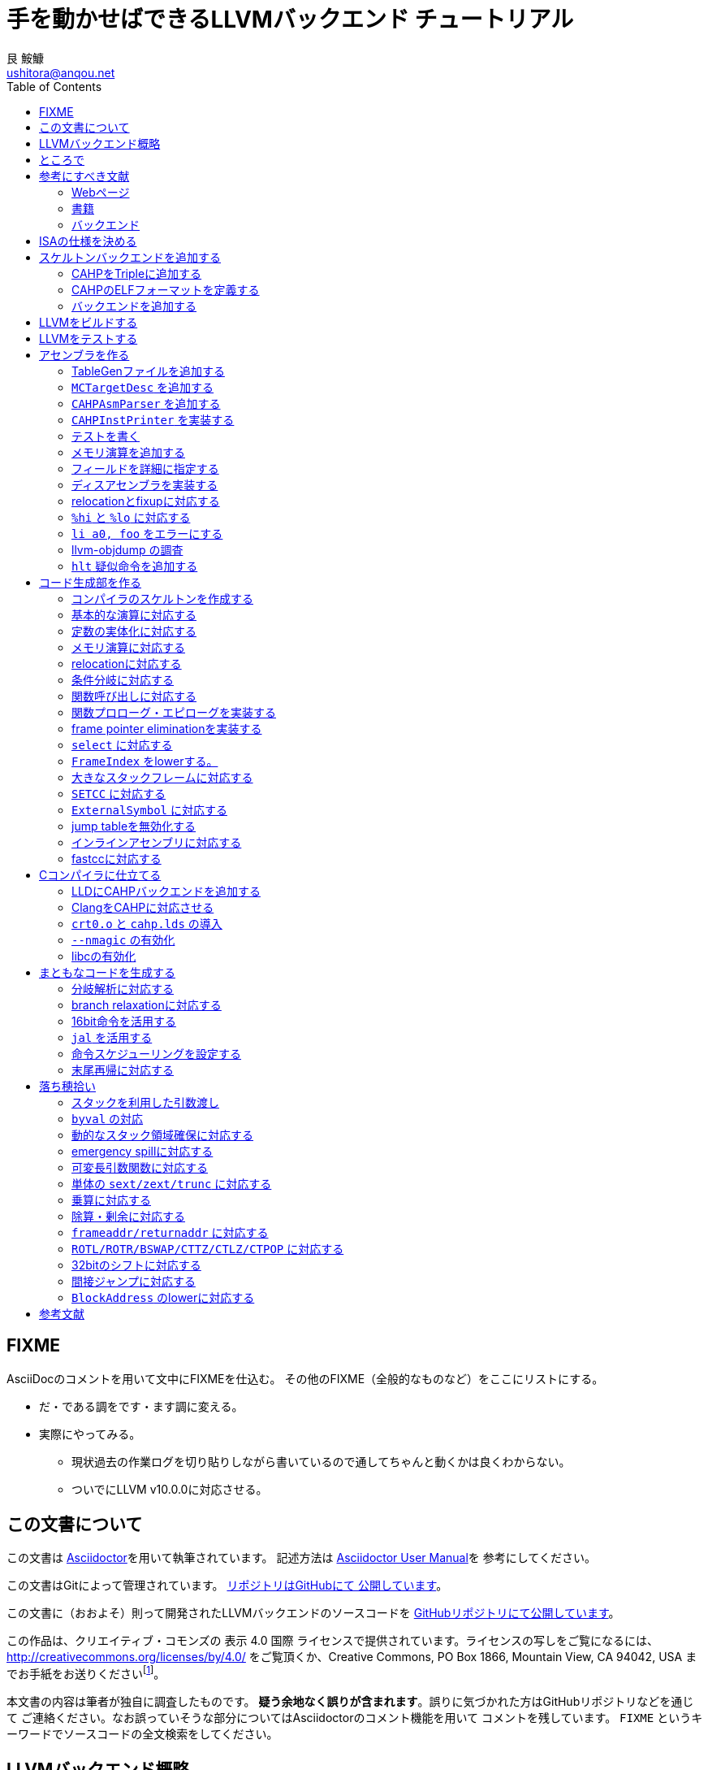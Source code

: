 = 手を動かせばできるLLVMバックエンド チュートリアル
艮 鮟鱇 <ushitora@anqou.net>
:toc: left
:icons: font
:stem: latexmath

== FIXME

AsciiDocのコメントを用いて文中にFIXMEを仕込む。
その他のFIXME（全般的なものなど）をここにリストにする。

* だ・である調をです・ます調に変える。
* 実際にやってみる。
** 現状過去の作業ログを切り貼りしながら書いているので通してちゃんと動くかは良くわからない。
** ついでにLLVM v10.0.0に対応させる。

== この文書について

この文書は https://asciidoctor.org/[Asciidoctor]を用いて執筆されています。
記述方法は https://asciidoctor.org/docs/user-manual/[Asciidoctor User Manual]を
参考にしてください。

この文書はGitによって管理されています。
https://github.com/ushitora-anqou/write-your-llvm-backend[リポジトリはGitHubにて
公開しています]。

この文書に（おおよそ）則って開発されたLLVMバックエンドのソースコードを
https://github.com/virtualsecureplatform/llvm-cahp[GitHubリポジトリにて公開しています]。

この作品は、クリエイティブ・コモンズの 表示 4.0 国際 ライセンスで提供されています。ライセンスの写しをご覧になるには、 http://creativecommons.org/licenses/by/4.0/ をご覧頂くか、Creative Commons, PO Box 1866, Mountain View, CA 94042, USA までお手紙をお送りくださいfootnote:[この
段落はクリエイティブ・コモンズより引用。]。

本文書の内容は筆者が独自に調査したものです。
**疑う余地なく誤りが含まれます**。誤りに気づかれた方はGitHubリポジトリなどを通じて
ご連絡ください。なお誤っていそうな部分についてはAsciidoctorのコメント機能を用いて
コメントを残しています。 `FIXME` というキーワードでソースコードの全文検索をしてください。

== LLVMバックエンド概略

本書ではRISC-V風味の独自ISAを例にLLVMバックエンドを開発します。

// FIXME: そのうち10がでそう。
使用するLLVMのバージョンはv9.0.0です。

// FIXME: 人がLLVMバックエンドを書きたくなるような文章をここに書く。

== ところで

一度もコンパイラを書いたことがない人は、この文書を読む前に
『低レイヤを知りたい人のためのCコンパイラ作成入門』<<rui-compilerbook>>などで一度
フルスクラッチからコンパイラを書くことをおすすめします。

また<<krister-writing_gcc_backend>>などを参考に、
LLVMではなくGCCにバックエンドを追加することも検討してみてはいかがでしょうか。

== 参考にすべき文献

LLVMバックエンドを開発する際に参考にできる書籍やWebサイトを以下に一覧します。
なおこの文書では、RISC-Vバックエンド及びそれに関する技術資料を**大いに**参考しています。

=== Webページ

* Writing an LLVM Backend<<llvm-writing_backend>>
** 分かりにくく読みにくい。正直あんまり見ていないが、たまに眺めると有益な情報を見つけたりもする。
* The LLVM Target-Independent Code Generator<<llvm-code_generator>>
** <<llvm-writing_backend>>よりもよほど参考になる。LLVMバックエンドがどのようにLLVM IRをアセンブリに落とすかが明記されている。必読。
* TableGenのLLVMのドキュメント<<llvm-tablegen>>
** 情報量が少ない。これを読むよりも各種バックエンドのTableGenファイルを読むほうが良い。
* LLVM Language Reference Manual<<llvm-langref>>
** LLVM IRについての言語リファレンス。LLVM IRの仕様などを参照できる。必要に応じて読む。
* Architecture & Platform Information for Compiler Writers<<llvm-compilerwriterinfo>>
** LLVMで公式に実装されているバックエンドに関するISAの情報が集約されている。Lanaiの言語仕様へのリンクが貴重。
* RISC-V support for LLVM projects<<github_riscv-llvm>>
** **どちゃくそに参考になる**。以下の開発はこれに基づいて行う。
** LLVMにRISC-Vサポートを追加するパッチ群。バックエンドを開発するためのチュートリアルも兼ねているらしく `docs/` 及びそれと対応したpatchが参考になる。
** またこれについて、開発者が2018 LLVM Developers' Meetingで登壇したときの動画は<<youtube_llvm-backend-development-by-example>>より閲覧できる。スライドは<<speakerdeck-llvm_backend_development>>より閲覧できる。
** そのときのCoding Labは<<lowrisc-devmtg18>>より閲覧できる。
* Create an LLVM Backend for the Cpu0 Architecture<<cpu0>>
** Cpu0という独自アーキテクチャのLLVMバックエンドを作成するチュートリアル。多少古いが、内容が網羅的で参考になる。英語が怪しい。
* FPGA開発日記<<fpga_develop_diary>>
** Cpu0の資料<<cpu0>>をもとに1からRISC-Vバックエンドを作成する過程がブログエントリとして公開されている。GitHubに実装も公開されている<<fpga_develop_diary-llvm>>。
* ELVMバックエンド<<elvm-llvm_backend>>
** 限られた命令でLLVM IRの機能を達成する例として貴重。でも意外とISAはリッチだったりする。
** 作成者のスライドも参考になる<<elvm-slide>>。
* 2018年度東大CPU実験で開発されたLLVM Backend<<todai_llvm_backend>>
** これについて書かれたAdCのエントリもある<<todai_llvm_backend-article>>。
* Tutorial: Building a backend in 24 hours<<llvm-anton_korobeynikov_2012>>
** LLVMバックエンドの大まかな動きについてざっとまとめたあと、 `ret` だけが定義された最低限のLLVMバックエンド ("stub backend") を構成している。
** Instruction Selection の説明にある *Does bunch of magic and crazy pattern-matching* が好き。
* 2017 LLVM Developers’ Meeting: M. Braun "Welcome to the back-end: The LLVM machine representation"<<llvm-welcome_to_the_back_end_2017>>
** スライドも公開されている<<welcome_to_the_back_end-slides>>。
** 命令選択が終わったあとの中間表現であるLLVM MIR
（ `MachineFunction` や `MachineInstr` など）や、それに対する操作の解説。
RegStateやframe index・register scavengerなどの説明が貴重。
* Howto: Implementing LLVM Integrated Assembler<<ean10-howto-llvmas>>
** LLVM上でアセンブラを書くためのチュートリアル。アセンブラ単体に焦点を絞ったものは珍しい。
* Building an LLVM Backend<<LLVMBackend_2015_03_26_v2>>
** 対応するレポジトリが<<github-frasercrmck_llvm_leg>>にある。
* [LLVMdev] backend documentation<<llvm_dev_ml-059799>>
** llvm-devメーリングリストのバックエンドのよいドキュメントは無いかというスレッド。Cpu0とTriCoreが挙げられているが、深くまで記述したものは無いという回答。
* TriCore Backend<<tricore-llvm>>
** TriCoreというアーキテクチャ用のバックエンドを書いたという論文。スライドもある<<tricore-llvm-slides>>。ソースコードもGitHub上に上がっているが、どれが公式かわからないfootnote:[論文とスライドも怪しいものだが、著者が一致しているので多分正しいだろう。]。
* Life of an instruction in LLVM<<life_of_an_instruction>>
** Cコードからassemblyまでの流れを概観。
* LLVM Backendの紹介<<llvm_backend_intro>>
** 「コンパイラ勉強会」footnote:[これとは別の発表で「コンパイラ開発してない人生はFAKE」という名言が飛び出した勉強会<<compiler_study_report>>。]での、LLVMバックエンドの大きな流れ（特に命令選択）について概観した日本語スライド。

=== 書籍

* 『きつねさんでもわかるLLVM〜コンパイラを自作するためのガイドブック〜』<<fox-llvm>>
** 数少ない日本語資料。Passやバックエンドの各クラスについて説明している。<<llvm-code_generator>>と合わせて大まかな流れを掴むのに良い。
** ただし書籍中で作成されているバックエンドは機能が制限されており、またコードベースも多少古い。

なおLLVMについてGoogleで検索していると"LLVM Cookbook"なる謎の書籍（の電子コピー）が
見つかるが、内容はLLVM公式文書のパクリのようだ<<amazon-llvm_cookbook-customer_review>>。

=== バックエンド

* RISC-V<<riscv>>
** パッチ群が開発ドキュメントとともに公開されている<<github_riscv-llvm>>。以降の開発はこれをベースに行う。
* Lanai<<lanai-isa>>
** Googleが開発した32bit RISCの謎アーキテクチャ。全く実用されていないが、バックエンドが単純に設計されておりコメントも豊富のためかなり参考になるfootnote:[LLVMバックエンドの開発を円滑にするためのアーキテクチャなのではと思うほどに分かりやすい。]footnote:[後のSparcについて<<llvm_dev_ml-059799>>
にて指摘されているように、商業的に成功しなかったバックエンドほどコードが単純で分かりやすい。]。
* Sparc
** <<llvm-writing_backend>>でも説明に使われており、コメントが豊富。
* x86
** みんな大好きx86。貴重なCISCの資料であり、かつ2オペランド方式を採用する場合に実装例を与えてくれる。あと `EFLAGS` の取り回しなども参考になるが、全体的にコードは読みにくい。ただLLVMの命名規則には従うため、他のバックエンドからある程度推論をして読むのが良い。

== ISAの仕様を決める

本書で使用するISAであるCAHPv3について説明します。

cahpv3.pdfを参考のこと。

// FIXME: 書く

== スケルトンバックエンドを追加する

https://github.com/virtualsecureplatform/llvm-cahp/commit/d0b8dd14570dc9efac09d3c5fd6e8512980fd7b7[d0b8dd14570dc9efac09d3c5fd6e8512980fd7b7]

CAHPのためのビルドを行うために、中身のないバックエンド（スケルトンバックエンド）を
LLVMに追加します。

=== CAHPをTripleに追加する

<<github_riscv-llvm_docs_02>>を参考にして
CAHPをLLVMに認識させます。LLVMではコンパイル先のターゲットをTripleという単位で
管理しています。そのTripleの一つとしてCAHPを追加します。

`llvm/include/llvm/ADT/Triple.h` や `llvm/lib/Support/Triple.cpp` などの
ファイルにTripleが列挙されているため、そこにCAHPを追加します。
また `llvm/unittests/ADT/TripleTest.cpp` にTripleが正しく認識されているかをチェックする
テストを書きます。

=== CAHPのELFフォーマットを定義する

<<github_riscv-llvm_patch_03>>を参考にして、CAHPのためのELFフォーマットを定義します。
具体的にはCAHPのマシンを表す識別コードや再配置情報などを記述し、
ELFファイルの出力が動作するようにします。
ただし独自ISAではそのような情報が決まっていないため、適当にでっちあげます。

=== バックエンドを追加する

<<github_riscv-llvm_patch_04>>を参考に `llvm/lib/Target` ディレクトリ内に
`CAHP` ディレクトリを作成し、最低限必要なファイルを用意します。

まずビルドのために `CMakeLists.txt` と `LLVMBuild.txt` を用意します。
またCAHPに関する情報を提供するために
`CAHPTargetInfo.cpp` や `CAHPTargetMachine.cpp` などを記述します。

`CAHPTargetMachine.cpp` ではdata layoutを文字列で指定します。
詳細はLLVM IRの言語仕様<<llvm-langref-datalayout>>を参考してください。
// FIXME: ここで指定するdata layoutが結局の所どの程度影響力を持つのかは良くわからない。
//        ツール間でのターゲットの識別程度にしか使ってなさそう。要確認。

以上で必要最小限のファイルを用意することができました。

== LLVMをビルドする

LLVMは巨大なプロジェクトで、ビルドするだけでも一苦労です。
以下では継続的な開発のために、高速にLLVMをデバッグビルドする手法を紹介します。
<<github_riscv-llvm_docs_01>>・<<llvm_getting-started>>・<<clang_gettings-started>>を
参考にしています。

ビルドの際には以下のソフトウェアが必要になります。

* `cmake`
* `ninja`
* `clang`
* `clang++`
* `lld`

まずLLVMのソースコードをGitを用いて取得します。
前述したように、今回の開発ではLLVM v9.0.0をベースとします。
そこでブランチ `llvmorg-9.0.0` から独自実装のためのブランチ `cahp` を生成し、
以降の開発はこのブランチ上で行うことにします。

    $ git clone https://github.com/llvm/llvm-project.git
    $ cd llvm-project
    $ git switch llvmorg-9.0.0
    $ git checkout -b cahp

続いて、ビルドを行うための設定をCMakeを用いて行います。
大量のオプションはビルドを早くするためのものです<<llvm_dev_ml-106187>>。

    $ mkdir build
    $ cd build
    $ cmake -G Ninja \
        -DLLVM_ENABLE_PROJECTS="clang;lld" \
        -DCMAKE_BUILD_TYPE="Debug" \
        -DBUILD_SHARED_LIBS=True \
        -DLLVM_USE_SPLIT_DWARF=True \
        -DLLVM_OPTIMIZED_TABLEGEN=True \
        -DLLVM_BUILD_TESTS=True \
        -DCMAKE_C_COMPILER=clang \
        -DCMAKE_CXX_COMPILER=clang++ \
        -DLLVM_USE_LINKER=lld \
        -DLLVM_TARGETS_TO_BUILD="" \
        -DLLVM_EXPERIMENTAL_TARGETS_TO_BUILD="CAHP" \
        ../llvm

Ninjaを用いてビルドを行います。直接Ninjaを実行しても構いません（ `$ ninja` ）が、
CMakeを用いて間接的に実行することもできます。

    $ cmake --build .

手元の環境（CPUはIntel Core i7-8700で6コア12スレッド、RAMは16GB）では
30分弱でビルドが完了しました。
また別の環境（CPUはIntel Core i5-7200Uで2コア4スレッド、RAMは8GB）では
1時間半程度かかりました。以上から類推すると、
stem:[n]コアのCPUを使用する場合およそstem:[\frac{180}{n}]分程度かかるようです。

ビルドが終了すると `bin/` ディレクトリ以下にコンパイルされたバイナリが生成されます。
例えば次のようにして、CAHPバックエンドが含まれていることを確認できます。

....
$ bin/llc --version
LLVM (http://llvm.org/):
  LLVM version 9.0.0
  DEBUG build with assertions.
  Default target: x86_64-unknown-linux-gnu
  Host CPU: skylake

  Registered Targets:
    cahp    - CAHP
....

[NOTE]
====
ここでは開発用にデバッグビルドを行いました。
一方で、他人に配布する場合などはリリースビルドを行います。
その際は次のようにCMakeのオプションを指定します。

// FIXME: LLVM_BUILD_TESTS=False で良い気がする。要確認。

    $ cmake -G Ninja \
        -DLLVM_ENABLE_PROJECTS="lld;clang" \
        -DCMAKE_BUILD_TYPE="Release" \
        -DLLVM_BUILD_TESTS=True \
        -DCMAKE_C_COMPILER=clang \
        -DCMAKE_CXX_COMPILER=clang++ \
        -DLLVM_USE_LINKER=lld \
        -DLLVM_TARGETS_TO_BUILD="" \
        -DLLVM_EXPERIMENTAL_TARGETS_TO_BUILD="CAHP" \
        ../llvm

====

== LLVMをテストする

`llvm-lit` を使用してLLVMをテストできます。

    $ bin/llvm-lit test -s  # 全てのテストを実行する。
    $ bin/llvm-lit -s --filter "Triple" test # Tripleに関するテストを実行する。
    $ bin/llvm-lit -s --filter 'CAHP' test # CAHPを含むテストを実行する。
    $ bin/llvm-lit -as --filter 'CAHP' test # テスト結果を詳細に表示する。
    $ bin/llvm-lit -as --filter 'CAHP' --debug test # デバッグ情報を表示する。

== アセンブラを作る

https://github.com/virtualsecureplatform/llvm-cahp/commit/2c31c0a80020cc50bba6df1c35da228905190d97[2c31c0a80020cc50bba6df1c35da228905190d97]

この章ではLLVMバックエンドの一部としてアセンブラを実装します。
具体的にはLLVMのMCLayerを実装し、アセンブリからオブジェクトファイルへの変換を可能にします。
一度にアセンブラ全体を作るのは難しいため、まずレジスタのみを使用する演算命令に絞って実装し、
その後メモリを使用する命令をカバーします。

=== TableGenファイルを追加する

LLVM coreは基本的に{cpp}によって記述されています。一方で、多くの箇所で共通する処理などは
独自のDSL（ドメイン固有言語）であるTableGenを用いて記述し `llvm-tblgen` という
ソフトウェアを用いてこれを{cpp}コードに変換しています。
こうすることによって記述量を減らし、ヒューマンエラーを少なくするという考え方
のようです<<llvm-tablegen>>。

LLVMバックエンドでは、アーキテクチャが持つレジスタや命令などの情報をTableGenによって
記述します。大まかに言って、TableGenで書ける場所はTableGenによって書き、
対応できない部分を{cpp}で直に書くというのがLLVM coreの方針のようです。
// FIXME: 単なる印象。ほんまか？
ここでは、簡単なアセンブラを実装するために最低限必要なTableGenファイルを追加します。
内訳は次のとおりです。

* `CAHP.td`: 下のTableGenファイルをincludeし、その他もろもろを定義。
* `CAHPRegisterInfo.td`: レジスタを定義。
* `CAHPInstrFormats.td`: 命令形式を定義。
* `CAHPInstrInfo.td`: 命令を定義。

順に説明します。 `CAHP.td` がTableGenファイル全体をまとめているTableGenファイルで、
内部では `include` を使って他のファイルを読み込んでいます。

    include "llvm/Target/Target.td"

    include "CAHPRegisterInfo.td"
    include "CAHPInstrInfo.td"

また同時に、今回想定するプロセッサを表す `ProcessorModel` や、
現在実装しているターゲットの `CAHP` について定義しています。
// FIXME: ここの定義が具体的にC++コードにどう反映されるかの確認が必要。
//        まぁこう書いておけば問題ないという認識でもとりあえず良い気もするけど……。

`CAHPRegisterInfo.td` ではCAHPに存在するレジスタを定義します。
まず `Register` を継承して `class CAHPReg` を作り、これに基本的なレジスタの性質をもたせます。
ついで `class CAHPReg` の実体として `X0` から `X15` を作成します。
`alt` にはレジスタの別名を指定します。
// FIXME: ABIRegAltName がどういう役割を果たしてるのか要検証。
//        多分 `getRegisterName` の第二引数に何も渡さなかったときにAltNameを表示
//        させるのに必要なんだと思うけど、裏をとってない。
最後に、レジスタをまとめて `RegisterClass` である `GPR`
（General Purpose Register; 汎用レジスタの意）を定義します。
このあと命令を定義する際にはこの `RegisterClass` 単位で指定します。
ここでレジスタを並べる順番が先であるほどレジスタ割り付けで割り付けられやすいため、
caller-savedなもの（使ってもspill outが起こりにくいもの）を先に並べておきます。

`GPR` と同様に `SP` という `RegisterClass` も作成し、 `X1` 、
つまりスタックポインタを表すレジスタのみを追加しておきます。
この `RegisterClass` を命令のオペランドに指定することで
`lwsp` や `swsp` などの「スタックポインタのみを取る命令」を表現することができます。

命令は `CAHPInstrFormats.td` と `CAHPInstrInfo.td` に分けて記述します。
`CAHPInstrFormats.td` ではおおよその命令の「形」を定義しておき、
`CAHPInstrInfo.td` でそれを具体化します。言葉で言ってもわかりにくいので、コードで見ます。
例えば24bit長の加算命令は次のように定義されます。
まずCAHPの命令全体に共通する事項を `class CAHPInst` として定義します。

....
class CAHPInst<dag outs, dag ins, string opcodestr, string argstr, list<dag> pattern = []>
: Instruction {
  let Namespace = "CAHP";

  dag OutOperandList = outs;
  dag InOperandList = ins;

  let AsmString = opcodestr # "\t" # argstr;

  // Matching patterns used when converting SelectionDAG into MachineDAG.
  let Pattern = pattern;
}
....

次に、CAHPの24bit命令に共通する事項を `class CAHPInst` を継承した
`class CAHP24Inst` として定義します。

....
// 24-bit instruction format.
class CAHPInst24<dag outs, dag ins, string opcodestr, string argstr, list<dag> pattern = []>
: CAHPInst<outs, ins, opcodestr, argstr, pattern> {
  let Size = 3;
  bits<24> Inst;
}
....

さらに、24bit長加算命令の「形」である24bit R形式（オペランドにレジスタを3つとる）を
`class CAHPInst24R` として定義します。 `class CAHPInst24` を継承します。

....
// 24-bit R-instruction format.
class CAHPInst24R<bits<8> opcode, dag outs, dag ins, string opcodestr, string argstr>
: CAHPInst24<outs, ins, opcodestr, argstr> {
  bits<4> rd;
  bits<4> rs1;
  bits<4> rs2;

  let Inst{23-20} = 0;
  let Inst{19-16} = rs2;
  let Inst{15-12} = rs1;
  let Inst{11-8} = rd;
  let Inst{7-0} = opcode;
}
....

最後にこれを使って加算命令 `ADD` を定義します。

....
def ADD : CAHPInst24R<0b00000001, (outs GPR:$rd), (ins GPR:$rs1, GPR:$rs2),
                      "add", "$rd, $rs1, $rs2">;
....

上記の継承による構造を展開すると、結局 `class Instruction` を使って
次のような定義を行ったことになります。
// FIXME: 要確認。

....
def ADD : Instruction {
  let Namespace = "CAHP";

  let Pattern = [];

  let Size = 3; // 命令長は8bit * 3 = 24bit
  bits<24> Inst;

  bits<4> rd;  // オペランドrdは4bit
  bits<4> rs1; // オペランドrs1は4bit
  bits<4> rs2; // オペランドrs2は4bit

  // 命令のエンコーディングは次の通り。
  let Inst{23-20} = 0;        // 20〜23bit目は0
  let Inst{19-16} = rs2;      // 16〜19bit目はrs2
  let Inst{15-12} = rs1;      // 12〜15bit目はrs1
  let Inst{11-8} = rd;        // 8〜11bit目はrd
  let Inst{7-0} = 0b00000001; // 0〜7bit目は0bit目だけが1で残りは0

  // 出力はレジスタクラスGPRのrdに入る。
  dag OutOperandList = (outs GPR:$rd);
  // 入力はレジスタクラスGPRのrs1とrs2に入る。
  dag InOperandList = (ins GPR:$rs1, GPR:$rs2);

  // アセンブリ上では「add rd, rs1, rs2」という形で与えられる。
  let AsmString = "add\t$rd, $rs1, $rs2";
}
....

`Inst` フィールドにエンコーディングを設定することで、
TableGenにエンコードの処理を移譲することができますfootnote:[一方でx86など
複雑なエンコーディングを行うISAの場合は `Inst` フィールドを使用せず、
自前で変換を行っている。]。

続いて即値を用いる命令を見ます。例として `addi` を取り上げます。
`addi` は8bit符号付き即値をオペランドに取ります。まずこれを定義します。

    class ImmAsmOperand<string prefix, int width, string suffix> : AsmOperandClass {
      let Name = prefix # "Imm" # width # suffix;
      let RenderMethod = "addImmOperands";
      let DiagnosticType = "Invalid" # Name;
    }

    class SImmAsmOperand<int width, string suffix = "">
        : ImmAsmOperand<"S", width, suffix> {
    }

    def simm8 : Operand<i16> {
      let ParserMatchClass = SImmAsmOperand<8>;
    }

続いて命令の「形」を定義します。 `addi` は24bit I形式です。

....
class CAHPInst24I<bits<8> opcode, dag outs, dag ins, string opcodestr, string argstr>
: CAHPInst24<outs, ins, opcodestr, argstr> {
  bits<4> rd;
  bits<4> rs1;
  bits<8> imm;

  let Inst{23-16} = imm;
  let Inst{15-12} = rs1;
  let Inst{11-8} = rd;
  let Inst{7-0} = opcode;
}
....

最後に、これを用いて `addi` を定義します。

    def ADDI : CAHPInst24I<0b11000011, (outs GPR:$rd), (ins GPR:$rs1, simm8:$imm),
                           "addi", "$rd, $rs1, $imm">;

`add` の際には `GPR` とした第三オペランドが `simm8` となっています。
これによって、この部分に符号付き8bit即値が来ることを指定しています。

即値のうち、下位1bitが0になるものは `_lsb0` というサフィックスを名前につけ区別しておきます。
`uimm7_lsb0` と `simm11_lsb0` がそれに当たります。
後々、{cpp}コードにてこの制限が守られているかをチェックします。

`add2` のような2オペランドの命令を記述する場合、上の方法では問題があります。
というのも `add2` の第一オペランドは入力であると同時に出力先でもあるためです。
// FIXME: 要検証：outsとinsに同じレジスタを指定した場合はエラーになる？
このような場合は次のように `Constraints` フィールドにその旨を記述します。

    let Constraints = "$rd = $rd_w" in {
      def ADD2 : CAHPInst16R<0b10000000, (outs GPR:$rd_w), (ins GPR:$rd, GPR:$rs),
                            "add2", "$rd, $rs">;
    }

なおTableGenでは `let` で囲むレコードが一つの場合は括弧 `{ }` は必要ありません。
また `let` で外からフィールドを上書きするのと、 `def` の中身に記載するのとで意味は
変わりません。すなわち、上のコードは次の2通りと意味は異なりません<<llvm-tablegen-langref>>。
// FIXME: 要検証：本当に意味が変わらないか

    let Constraints = "$rd = $rd_w" in
    def ADD2 : CAHPInst16R<0b10000000, (outs GPR:$rd_w), (ins GPR:$rd, GPR:$rs),
                          "add2", "$rd, $rs">;

    def ADD2 : CAHPInst16R<0b10000000, (outs GPR:$rd_w), (ins GPR:$rd, GPR:$rs),
                          "add2", "$rd, $rs"> {
      let Constraints = "$rd = $rd_w";
    }

必要なTableGenファイルを追加した後、
これらのTableGenファイルが正しいかどうか `llvm-tblgen` を用いて確認します。
// FIXME: 要検証：ここで表示されるのは継承を展開したものになっているはず。
//                どのへんをみて「正しい」と判断するのか。

    $ bin/llvm-tblgen -I ../llvm/lib/Target/CAHP/ -I ../llvm/include/ -I ../llvm/lib/Target/ ../llvm/lib/Target/CAHP/CAHP.td

// FIXME: 要確認：キーワードfieldがつく場合とつかない場合で意味が異なるか。
//                観測範囲で言うと多分変わらない。

=== `MCTargetDesc` を追加する

アセンブラ本体の{cpp}コードを作成します。ここでは、
アセンブリのエンコードからバイナリ生成部分を担当する `MCTargetDesc` ディレクトリを追加し、
必要なファイルを揃えます。複数のクラスを定義しますが、それらは全て
`MCTargetDesc/CAHPMCTargetDesc.cpp` にある `LLVMInitializeCAHPTargetMC`
関数でLLVM coreに登録されます。

定義するクラスは次のとおりです。

* `CAHPMCAsmInfo`
* `CAHPMCInstrInfo`
* `CAHPMCRegisterInfo`
* `CAHPMCSubtargetInfo`
* `CAHPMCCodeEmitter`
* `CAHPAsmBackend`
* `CAHPELFObjectWriter`

順に説明します。

`CAHPMCAsmInfo` にはアセンブリがどのように表記されるかを主に記述します。
// FIXME: 要確認：とllvm::MCAsmInfoのコメントにも書いてあるんだけど、
//                の割にCalleeSaveStackSlotSizeとかCodePointerSizeとか指定してて
//                どういうこっちゃとなる。
`MCTargetDesc/CAHPMCAsmInfo.{h,cpp}` に記述します。

`CAHPMCInstrInfo` は先程記述したTableGenファイルから、
TableGenによって `InitCAHPMCInstrInfo` 関数として自動的に生成されます。
`CAHPMCTargetDesc.cpp` 内でこれを呼び出して作成します。

`CAHPMCRegisterInfo` も同様に自動的に生成されます。
`InitCAHPMCRegisterInfo` 関数を呼び出します。なおこの関数の第二引数には
関数の戻りアドレスが入るレジスタを指定しますfootnote:[内部で
`llvm::MCRegisterInfo::InitMCRegisterInfo` <<llvm_doxygen-InitMCRegisterInfo>>
を呼び出していることからわかります。]。
CAHPではx0を表す `CAHP::X0` を渡すことになります。
// FIXME: 要確認：return addressをスタックに積むx86では `eip` を（x86_64では `rip` を）返している。なぜかは良くわからない。

`CAHPMCSubtargetInfo` も同様に自動生成されます。
`createCAHPMCSubtargetInfoImpl` を呼び出します。この関数の第二引数には
`CAHP.td` で `ProcessorModel` として定義したCPUの名前を指定します。

`CAHPMCCodeEmitter` はアセンブリのエンコード作業を行います。
`MCTargetDesc/CAHPMCCodeEmitter.cpp` に記述します。
主要なエンコード処理はTableGenによって自動生成された
`getBinaryCodeForInstr` を `CAHPMCCodeEmitter::encodeInstruction`
から呼び出すことによって行われます。
この関数は `CAHPGenMCCodeEmitter.inc` というファイルに定義されるため、
これを `MCTargetDesc/CAHPMCCodeEmitter.cpp` 末尾で `#include` しておきます。

`CAHPAsmBackend` にはオブジェクトファイルを作成する際に必要な
fixupの操作（ `applyFixup` ）や指定バイト数分の無効命令を書き出す処理（ `writeNopData` ）
などを記述します。 `MCTargetDesc/CAHPAsmBackend.cpp` に記述します。
fixupについては後ほど実装するためここではスタブにしておきます。

`CAHPELFObjectWriter` にはELFファイル（の特にヘッダ）を作成する際に必要な情報を記載します。
このクラスは `LLVMInitializeCAHPTargetMC` ではなく
`CAHPAsmBackend` の `createObjectTargetWriter` メンバ関数として紐付けられます。
親クラス `MCELFObjectTargetWriter` のコンストラクタに、
CAHPマシンを表す `ELF::EM_CAHP` と、 `.rel` ではなく `.rela` を使用する旨を示す
`true` を渡しておきますfootnote:[CAHPマシンの仕様などはこの世に存在しないので、
これらは勝手に決めたものです。]。
// FIXME: .rel と .rela の説明をする。原則これは歴史的事情で決まっているものなので
//        どっちでもいい、みたいな話がLLDのコメントだったかELFの仕様書だったかに
//        書いてあった気がする。覚えてない。
また `getRelocType` メンバ関数はどのような再配置を行うかを見繕うためのものですが、
ここではスタブにしておきます。

上記を実装してビルドします。一度使ってみましょう。
LLVMのアセンブラを単体で使う場合は `llvm-mc` というコマンドを使用します。
次のようにすると `foo.s` というアセンブリファイルをオブジェクトファイルに
変換できます。

    $ bin/llvm-mc -arch=cahp -filetype=obj foo.s
    bin/llvm-mc: error: this target does not support assembly parsing.

このようなエラーメッセージが出れば成功ですfootnote:[失敗した場合は
assertなどで異常終了し、スタックトレースなどが表示されます。]。
// FIXME: 要確認：「成功」のときもスタックトレース出た気もする。
このエラーメッセージはCAHPターゲットがアセンブリのパーズ（構文解析）に対応していない
ことを意味しています。これは次の節で実装します。

[NOTE]
====
RISC-Vの拡張C命令には `add` などレジスタを5bitで指定する命令と、
`sub` などレジスタを3bitで指定する命令の2種類があります。
LLVM RISC-Vバックエンドを見ると、
エンコードに際してこれらの区別のための特別な処理は行っていません。
というのも、3bitでレジスタを指定する場合その添字の下位3bit以外が無視されるため、
結果的に正しいコードが出力されるのです。
例えば `x8` を指定すると、これに `1000` という添字が振られ、
4bit目を無視することで `000` となるため、
3bitでのレジスタ指定方法として正しいものになります。

独自ISAなどで、このような手法が取れないレジスタの並びを使用する場合は、
アセンブリをコードに変換する際にそのレジスタのエンコーディングを補正します。
このようなレジスタオペランドエンコードのフックを行う関数を指定する場所として
`RegisterOperand` の `EncoderMethod` があります。
例えば `sub` で `X3` から `X10` を0〜7というエンコードで用いたい場合、
`X3` から `X10` を `GPRC` という `RegisterClass` とした上で、
これを `RegisterOperand` で包み `ShiftedGPRC` とします。
これの `EncoderMethod` として `RV32KEncodeShiftedGPRCRegisterOperand` という関数を指定します。
これは `RV32KMCCodeEmitter` クラスのメンバ関数として定義する。
これによって任意の処理をフックすることができる。https://reviews.llvm.org/rL303044

....
def GPRC : RegisterClass<"RV32K", [i32], 32, (add
            X3, X4, X5, X6, X7, X8, X9, X10
    )>;

def ShiftedGPRC : RegisterOperand<GPRC> {
  let EncoderMethod = "RV32KEncodeShiftedGPRCRegisterOperand";
  //let DecoderMethod = "RV32KDecodeShiftedGPRCRegisterOperand";
}
....

....
uint64_t
RV32KEncodeShiftedGPRCRegisterOperand(const MCInst &MI, unsigned no,
                                      SmallVectorImpl<MCFixup> &Fixups,
                                      const MCSubtargetInfo &STI) const;

uint64_t RV32KMCCodeEmitter::RV32KEncodeShiftedGPRCRegisterOperand(
    const MCInst &MI, unsigned no, SmallVectorImpl<MCFixup> &Fixups,
    const MCSubtargetInfo &STI) const {
  const MCOperand &MO = MI.getOperand(no);
  if (MO.isReg()) {
    uint64_t op = Ctx.getRegisterInfo()->getEncodingValue(MO.getReg());
    assert(3 <= op && op <= 10 && "op should belong to GPRC.");
    return op - 3;
  }

  llvm_unreachable("Unhandled expression!");
  return 0;
}
....

// FIXME: 要修正：RV32Kv1のメモからそのまま引っ張ってきたのでめちゃくちゃ。

====

=== `CAHPAsmParser` を追加する

アセンブリのパーズは `CAHPAsmParser` クラスが取り仕切っています。
新しく `AsmParser` ディレクトリを作成し、その中に `CAHPAsmParser.cpp` を作成して
パーズ処理を記述します。<<github_riscv-llvm_patch_07>>を参考にします。

`CAHPAsmParser::ParseInstruction` がパーズ処理のエントリポイントです。
`CAHPAsmParser::parseOperand` や `CAHPAsmParser::parseRegister` ・
`CAHPAsmParser::parseImmediate` を適宜用いながら、
アセンブリのトークンを切り出し `Operands` に詰め込みますfootnote:[なお以下では
しばらくの間、命令を表す `add` などの文字列そのものも「オペランド」として扱います。]。

この際にオペランドを表すクラスとして `CAHPOperand` を定義・使用しています。
オペランドとして現れうるのはレジスタと即値とその他のトークン（命令や括弧文字など）なので
その旨を記述しますfootnote:[なおラベルなどの識別子がオペランドに来るアセンブリには
まだ対応していませんが、後ほど対応する際にはトークンではなく
即値として対応することになります。]。
TableGenにて定義・使用した即値を正しく認識するために `isUImm4` や `isSImm11Lsb0` などの
メンバ関数を定義する必要があります。これらの関数は後述の `MatchInstructionImpl` 内で
使用されます。

切り出されたオペランドのリストを命令としてLLVMに認識させるのは `MatchAndEmitInstruction` で
行います。具体的には、先程の `Operands` を読み込んで `MCInst` に変換します。
ただし実際の処理の殆どはTableGenによって自動生成された `MatchInstructionImpl` によって
行われます。実際に書く必要があるのはこの関数が失敗した場合のエラーメッセージ等です。

`CAHPAsmParser` を実装するとアセンブラが完成します。使ってみましょう。
// FIXME: 要変更：この例はRV32Kv1のメモから取ったものなのでCAHPではない。

....
$ cat foo.s
li x9, 3
mv x11, x1
sub x9, x10
add x8, x1
nop

$ bin/llvm-mc -arch=rv32k -filetype=obj foo.s | od -tx1z -Ax -v
000000 7f 45 4c 46 01 01 01 00 00 00 00 00 00 00 00 00  >.ELF............<
000010 01 00 f5 00 01 00 00 00 00 00 00 00 00 00 00 00  >................<
000020 68 00 00 00 00 00 00 00 34 00 00 00 00 00 28 00  >h.......4.....(.<
000030 04 00 01 00 8d 44 86 85 89 8c 06 94 01 00 00 00  >.....D..........<
000040 00 00 00 00 00 00 00 00 00 00 00 00 00 00 00 00  >................<
000050 00 2e 74 65 78 74 00 2e 73 74 72 74 61 62 00 2e  >..text..strtab..<
000060 73 79 6d 74 61 62 00 00 00 00 00 00 00 00 00 00  >symtab..........<
000070 00 00 00 00 00 00 00 00 00 00 00 00 00 00 00 00  >................<
000080 00 00 00 00 00 00 00 00 00 00 00 00 00 00 00 00  >................<
000090 07 00 00 00 03 00 00 00 00 00 00 00 00 00 00 00  >................<
0000a0 50 00 00 00 17 00 00 00 00 00 00 00 00 00 00 00  >P...............<
0000b0 01 00 00 00 00 00 00 00 01 00 00 00 01 00 00 00  >................<
0000c0 06 00 00 00 00 00 00 00 34 00 00 00 0a 00 00 00  >........4.......<
0000d0 00 00 00 00 00 00 00 00 04 00 00 00 00 00 00 00  >................<
0000e0 0f 00 00 00 02 00 00 00 00 00 00 00 00 00 00 00  >................<
0000f0 40 00 00 00 10 00 00 00 01 00 00 00 01 00 00 00  >@...............<
000100 04 00 00 00 10 00 00 00                          >........<
000108
....

0x34から0x3dにある `8d 44 86 85 89 8c 06 94 01 00` が出力であり、
正しく生成されていることが分かります。

=== `CAHPInstPrinter` を実装する

https://github.com/virtualsecureplatform/llvm-cahp/commit/aa66568c3dfe1d80a83a96bd0437a26fdb96872a[aa66568c3dfe1d80a83a96bd0437a26fdb96872a]

次の節では、上記までで作成したアセンブラのテストを記述します。
その際、アセンブリを `MCInst` に変換した上でそれをアセンブリに逆変換したものが、
もとのアセンブリと同じであるか否かをチェックします。
このテストを行うためには `MCInst` からアセンブリを得るための仕組みが必要です。
この節ではこれを行う `CAHPInstPrinter` クラスを実装します。
<<github_riscv-llvm_patch_08>>を参考にします。

`InstPrinter` ディレクトリを作成し `InstPrinter/CAHPInstPrinter.{cpp,h}` を作成します。
命令印字処理の本体は `CAHPInstPrinter::printInst` ですが、
そのほとんどの処理は `CAHPInstPrinter::printInstruction` というTableGenが生成する
メンバ関数により実行されます。 `CAHPInstPrinter::printRegName` はレジスタ名を
出力する関数で `CAHPInstPrinter::printOperand` から呼ばれますが、
これも `CAHPInstPrinter::getRegisterName` という自動生成された
メンバ関数に処理を移譲します。この `CAHPInstPrinter::getRegisterName` の第二引数に
何も渡さなければ（デフォルト引数 `CAHP::ABIRegAltName` を利用すれば）
TableGenで定義したAltNameが出力に使用されますfootnote:[この場合
`AltNames` が指定されていないレジスタ（条件分岐のためのフラグなど）があるとエラーとなります。
アセンブリ中に表示され得ないレジスタにもダミーの名前をつける必要があります。]。
// FIXME: 要調査：x86のEFLAGSの名前取っ払ったらエラーになるのか？
`CAHP::NoRegAltName` を渡すと本来の名前（CAHPでは `x0` 〜 `x15` ）が使用されます。

`CAHPInstPrinter` クラスは `MCTargetDesc/CAHPMCTargetDesc.cpp` にて作成・登録されます。

節の冒頭で説明した「アセンブリを `MCInst` に変換した上でそれをアセンブリに逆変換」は
`llvm-mc` の `-show-encoding` オプションを用いて行うことができます。
`-show-encoding` を指定することよって当該アセンブリがどのような機械語に
翻訳されるか確認することができます。
// FIXME: 要修正：RV32KのものなのでCAHPではない。

....
$ cat foo.s
// FIXME

$ bin/llvm-mc -arch=rv32k -show-encoding foo.s
    .text
    li	x9, 3                   # encoding: [0x8d,0x44]
    mv	x11, x1                 # encoding: [0x86,0x85]
    sub	x9, x10                 # encoding: [0x89,0x8c]
    add	x8, x1                  # encoding: [0x06,0x94]
    nop	                        # encoding: [0x01,0x00]
....

=== テストを書く

https://github.com/virtualsecureplatform/llvm-cahp/commit/c8bbf894c7ba046ddd3f55677f2d4512dd944aa0[c8bbf894c7ba046ddd3f55677f2d4512dd944aa0]

前節で動作させた `-show-encoding` オプションを用いて、
アセンブラが正しく動作していることを確認するためのテストを記述します。
前節と同様にパッチ<<github_riscv-llvm_patch_08>>を参考にします。

まず `test/MC/CAHP` ディレクトリを作成し、その中に `cahp-valid.s` と `cahp-invalid.s` を
作成します。前者で正しいアセンブリが適切に処理されるか、
後者で誤ったアセンブリに正しくエラーを出力するかを確認します。

記述後 `llvm-lit` を用いてテストを行います。
// FIXME: 要修正：RV32KでなくCAHPのものを。

....
$ bin/llvm-lit -as --filter 'RV32K' test
PASS: LLVM :: MC/RV32K/rv32k-valid.s (1 of 2)
Script:
--
: 'RUN: at line 1';   /home/anqou/workspace/llvm-project/build/bin/llvm-mc /data/anqou/workspace/llvm-project/llvm/test/MC/RV32K/rv32k-valid.s -triple=rv32k -show-encoding      | /home/anqou/workspace/llvm-project/build/bin/FileCheck -check-prefixes=CHECK,CHECK-INST /data/anqou/workspace/llvm-project/llvm/test/MC/RV32K/rv32k-valid.s
--
Exit Code: 0


********************
PASS: LLVM :: MC/RV32K/rv32k-invalid.s (2 of 2)
Script:
--
: 'RUN: at line 1';   not /home/anqou/workspace/llvm-project/build/bin/llvm-mc -triple rv32k < /data/anqou/workspace/llvm-project/llvm/test/MC/RV32K/rv32k-invalid.s 2>&1 | /home/anqou/workspace/llvm-project/build/bin/FileCheck /data/anqou/workspace/llvm-project/llvm/test/MC/RV32K/rv32k-invalid.s
--
Exit Code: 0


********************
Testing Time: 0.11s
  Expected Passes    : 2
....

=== メモリ演算を追加する

https://github.com/virtualsecureplatform/llvm-cahp/commit/43145f861dc729756a8a85df13a7257248e98169[43145f861dc729756a8a85df13a7257248e98169]

前節までで、レジスタのみを使用する命令に対応しました。この節ではメモリを使用する
命令に対応します。具体的にはメモリから1ワード（2バイト）読み込む `lw` と
1ワード書き込む `sw` 、及びその1バイト版である `lb/lbu/sb` 、
更にスタックへの読み書きに特化した `lwsp/swsp` を追加します。

まずTableGenにこれらの命令を定義します。
CAHPアセンブリ中ではメモリは即値とレジスタの組み合わせで表現されます。
// FIXME: 要調査：こういう「メモリ番地の指定方法」を一般に何ていうんだっけ……
例えば `x8` に入っている値に `4` 足した番地から1ワード読み込んで `x9` に入れる場合は
`lw x9, 4(x8)` と書きます。これを正しく表示するために `AsmString` にはこのように書きます。

    def LW  : CAHPInst24MLoad <0b010101, (outs GPR:$rd), (ins GPR:$rs, simm11_lsb0:$imm),
                               "lw",  "$rd, ${imm}(${rs})">

ここで `${imm}` と括弧でくくっているのは、単に `$imm(` とかくと `imm(` という識別子として
認識されてしまうためです。

次いでこれらのアセンブリをパーズできるように `CAHPAsmParser` に手を加えます。
`CAHPAsmParser::parseMemOpBaseReg` メンバ関数を定義してメモリ指定のアセンブリである
`即値(レジスタ)` という形を読み込めるようにし、これを `CAHPAsmParser::parseOperand` から
呼び出します。

最後にテストを書きます。

=== フィールドを詳細に指定する

https://github.com/virtualsecureplatform/llvm-cahp/commit/1963e0288a450c3785723861c7c5d5c7280186fc[1963e0288a450c3785723861c7c5d5c7280186fc]

各命令がどのような特性を持つかをTableGenで指定します。
この情報はコード生成の際に使用されます。
これらのフィールドは `llvm/include/llvm/Target/Target.td`
にてコメントとともに定義されています。

以下に主要なフィールドについて説明します。
// FIXME: 要修正：DefsとかisCommutableとかhasSideEffectsが非直感的。

// FIXME: 要修正：もうちょっと詳しく書く。

=== ディスアセンブラを実装する

https://github.com/virtualsecureplatform/llvm-cahp/commit/01fdfc0e1a5281527e339913ee08cb0da9d75f46[01fdfc0e1a5281527e339913ee08cb0da9d75f46]

<<github_riscv-llvm_patch_10>>を参考にしてディスアセンブラを実装します。
`Disassembler` ディレクトリを作成して `Disassembler/CAHPDisassembler.cpp`
を追加・記述します。

ディスアセンブラの本体は `CAHPDisassembler::getInstruction` です。
ディスアセンブルの処理のほとんどはTableGenが生成する `decodeInstruction` 関数によって
行われます。CAHPでは24bitの命令と16bitの命令が混在するため、
バイナリ列を解析してどちらの命令かを判断し、 `decodeInstruction` の第一引数に
渡すテーブルを選びます。

レジスタのディスアセンブルは `DecodeGPRRegisterClass` にて行います。

即値のディスアセンブルは `decodeUImmOperand` と `decodeSImmOperand` にて
行います。これらの関数は `CAHPInstrInfo.td` にて 即値オペランドの `DecoderMethod` として
指定します。

ナイーブに実装すると `lwsp` や `swsp` が入ったバイナリをディスアセンブルしようとしたときに
エラーがでる。これは例えば次のようにして確認することができる。
// FIXME: 要修正：RV32K用になっているのでCAHPに修正。
....
$ cat test.s
lwsp x11, 0(sp)

$ bin/llvm-mc -filetype=obj -triple=rv32k < test.s | bin/llvm-objdump -d -
....
原因は `lwsp` や `swsp` がアセンブリ上はspというオペランドをとるにも関わらず、
バイナリにはその情報が埋め込まれないためである。このためディスアセンブル時に
オペランドが一つ足りない状態になり、配列の添字チェックに引っかかってしまう。

これを修正するためには `lwsp` や `swsp` に含まれる即値のDecoderが呼ばれたときをフックし、
`sp` のオペランドが必要ならばこれを補えばよいfootnote:[この実装手法はRISC Vのそれによる。かなりad-hocだと感じるが、他の方法が分からないのでとりあえず真似る。]。
この関数を `addImplySP` という名前で実装する。ここで即値をオペランドに追加するために呼ぶ
`Inst.addOperand` と `addImplySP` の呼び出しの順序に注意が必要である。
すなわち `LWSP` を `CAHPInstrInfo.td` で定義したときのオペランドの順序で呼ばなければ
`lwsp x11, sp(0)` のようなおかしなアセンブリが生成されてしまう。

[NOTE]
====
ちなみにエンコード方式にコンフリクトがある場合はビルド時に教えてくれる。

....
Decoding Conflict:
		111...........01
		111.............
		................
	BNEZ 111___________01
	BNEZhoge 111___________01
....
// FIXME: 要修正：BNEZはRV32Kv1のもの

これを防ぐためには、もちろん異なるエンコード方式を指定すればよいのだが、
他にディスアセンブル時に命令を無効化する方法としてTableGenファイルで
`isPseudo = 1` を指定して疑似命令にしたり
`isCodeGen = 1` を指定してコード生成時にのみ効力を持つ
命令にすることなどができる。

====

=== relocationとfixupに対応する

https://github.com/virtualsecureplatform/llvm-cahp/commit/a03e70e9157510937ca522f14ca0c64c61d47ca7[a03e70e9157510937ca522f14ca0c64c61d47ca7]

ワンパスでは決められない値についてあとから補うための機構であるfixupと、
コンパイル時には決定できない値に対してリンカにその処理を任せるためのrelocationについて
対応する。参考にするパッチは<<github_riscv-llvm_patch_11>>。

必要な作業は大きく分けて次の通り。
* Fixupの種類とその内容を定義する。
* Fixupを適用する関数を定義する。
* アセンブラがFixupを生成するように改変する。
* Fixupが解決されないまま最後まで残る場合は、これをrelocationに変換する。

=== `%hi` と `%lo` に対応する
=== `li a0, foo` をエラーにする
=== llvm-objdump の調査
=== `hlt` 疑似命令を追加する

== コード生成部を作る

=== コンパイラのスケルトンを作成する
=== 基本的な演算に対応する
=== 定数の実体化に対応する
=== メモリ演算に対応する
=== relocationに対応する
=== 条件分岐に対応する
=== 関数呼び出しに対応する
=== 関数プロローグ・エピローグを実装する
=== frame pointer eliminationを実装する
=== `select` に対応する
=== `FrameIndex` をlowerする。
=== 大きなスタックフレームに対応する
=== `SETCC` に対応する
=== `ExternalSymbol` に対応する
=== jump tableを無効化する
=== インラインアセンブリに対応する
=== fastccに対応する

== Cコンパイラに仕立てる

=== LLDにCAHPバックエンドを追加する
=== ClangをCAHPに対応させる
=== `crt0.o` と `cahp.lds` の導入
=== `--nmagic` の有効化
=== libcの有効化

== まともなコードを生成する

=== 分岐解析に対応する
=== branch relaxationに対応する
=== 16bit命令を活用する
=== `jal` を活用する
=== 命令スケジューリングを設定する
=== 末尾再帰に対応する

== 落ち穂拾い

=== スタックを利用した引数渡し
=== `byval` の対応
=== 動的なスタック領域確保に対応する
=== emergency spillに対応する
=== 可変長引数関数に対応する
=== 単体の `sext/zext/trunc` に対応する
=== 乗算に対応する
=== 除算・剰余に対応する
=== `frameaddr/returnaddr` に対応する
=== `ROTL/ROTR/BSWAP/CTTZ/CTLZ/CTPOP` に対応する
=== 32bitのシフトに対応する
=== 間接ジャンプに対応する
=== `BlockAddress` のlowerに対応する

[bibliography]
== 参考文献

- [[[github_riscv-llvm_docs_01,1]]] https://github.com/lowRISC/riscv-llvm/blob/master/docs/01-intro-and-building-llvm.mkd
- [[[llvm_getting-started,2]]] https://llvm.org/docs/GettingStarted.html
- [[[clang_gettings-started,3]]] https://clang.llvm.org/get_started.html
- [[[asciidoctor_user-manual,4]]] https://asciidoctor.org/docs/user-manual/
- [[[riscv,5]]] https://riscv.org/
- [[[riscv_specifications,6]]] https://riscv.org/specifications/
- [[[fox-llvm,7]]] 『きつねさんでもわかるLLVM〜コンパイラを自作するためのガイドブック〜』（柏木 餅子・風薬・矢上 栄一、株式会社インプレス、2013年）
- [[[github_riscv-llvm_docs_02,8]]] https://github.com/lowRISC/riscv-llvm/blob/master/docs/02-starting-the-backend.mkd
- [[[github_riscv-llvm_patch_02,9]]] https://github.com/lowRISC/riscv-llvm/blob/master/0002-RISCV-Recognise-riscv32-and-riscv64-in-triple-parsin.patch
- [[[github_riscv-llvm,10]]] https://github.com/lowRISC/riscv-llvm
- [[[youtube_llvm-backend-development-by-example,11]]] https://www.youtube.com/watch?v=AFaIP-dF-RA
- [[[msyksphinz_try-riscv64-llvm-backend,12]]] http://msyksphinz.hatenablog.com/entry/2019/01/02/040000_1
- [[[github_riscv-llvm_patch_03,13]]] https://github.com/lowRISC/riscv-llvm/blob/master/0003-RISCV-Add-RISC-V-ELF-defines.patch
- [[[github_riscv-llvm_patch_04,14]]] https://github.com/lowRISC/riscv-llvm/blob/master/0004-RISCV-Add-stub-backend.patch
- [[[github_riscv-llvm_patch_06,15]]] https://github.com/lowRISC/riscv-llvm/blob/master/0006-RISCV-Add-bare-bones-RISC-V-MCTargetDesc.patch
- [[[github_riscv-llvm_patch_10,16]]] https://github.com/lowRISC/riscv-llvm/blob/master/0010-RISCV-Add-support-for-disassembly.patch
- [[[llvm-writing_backend-operand_mapping,17]]] https://llvm.org/docs/WritingAnLLVMBackend.html#instruction-operand-mapping
- [[[llvm-writing_backend,18]]] https://llvm.org/docs/WritingAnLLVMBackend.html
- [[[github_riscv-llvm_patch_07,19]]] https://github.com/lowRISC/riscv-llvm/blob/master/0007-RISCV-Add-basic-RISCVAsmParser.patch
- [[[github_riscv-llvm_patch_08,20]]] https://github.com/lowRISC/riscv-llvm/blob/master/0008-RISCV-Add-RISCVInstPrinter-and-basic-MC-assembler-te.patch
- [[[llvm-tablegen,21]]] https://llvm.org/docs/TableGen/index.html
- [[[github_riscv-llvm_patch_09,22]]] https://github.com/lowRISC/riscv-llvm/blob/master/0009-RISCV-Add-support-for-all-RV32I-instructions.patch
- [[[llvm_dev_ml-tablegen_definition_question,23]]] http://lists.llvm.org/pipermail/llvm-dev/2015-December/093310.html
- [[[llvm_doxygen-twine,24]]] https://llvm.org/doxygen/classllvm_1_1Twine.html
- [[[llvm-tablegen-langref,25]]] https://llvm.org/docs/TableGen/LangRef.html
- [[[github_riscv-llvm_docs_05,26]]] https://github.com/lowRISC/riscv-llvm/blob/master/docs/05-disassembly.mkd
- [[[github_riscv-llvm_patch_11,27]]] https://github.com/lowRISC/riscv-llvm/blob/master/0011-RISCV-Add-common-fixups-and-relocations.patch
- [[[github_riscv-llvm_docs_06,28]]] https://github.com/lowRISC/riscv-llvm/blob/master/docs/06-relocations-and-fixups.mkd
- [[[github_riscv-llvm_patch_13,29]]] https://github.com/lowRISC/riscv-llvm/blob/master/0013-RISCV-Initial-codegen-support-for-ALU-operations.patch
- [[[speakerdeck-llvm_backend_development,30]]] https://speakerdeck.com/asb/llvm-backend-development-by-example-risc-v
- [[[llvm-code_generator,31]]] https://llvm.org/docs/CodeGenerator.html
- [[[llvm-code_generator-target_independent_code_gen_alg,32]]] https://llvm.org/docs/CodeGenerator.html#target-independent-code-generation-algorithms
- [[[llvm-code_generator-selectiondag_instruction_selection,33]]] https://llvm.org/docs/CodeGenerator.html#selectiondag-instruction-selection-process
- [[[github_riscv-llvm_patch_15,34]]] https://github.com/lowRISC/riscv-llvm/blob/master/0015-RISCV-Codegen-support-for-memory-operations.patch
- [[[cpu0,35]]] https://jonathan2251.github.io/lbd/
- [[[elvm-llvm_backend,36]]] https://github.com/shinh/llvm/tree/elvm
- [[[elvm-slide,37]]] http://shinh.skr.jp/slide/llel/000.html
- [[[github_riscv-llvm_patch_16,38]]] https://github.com/lowRISC/riscv-llvm/blob/master/0016-RISCV-Codegen-support-for-memory-operations-on-globa.patch
- [[[github_riscv-llvm_patch_17,39]]] https://github.com/lowRISC/riscv-llvm/blob/master/0017-RISCV-Codegen-for-conditional-branches.patch
- [[[todai_llvm_backend,40]]] https://github.com/cpu-experiment-2018-2/llvm/tree/master/lib/Target/ELMO
- [[[todai_llvm_backend-article,41]]] http://uenoku.hatenablog.com/entry/2018/12/25/044244
- [[[github_riscv-llvm_patch_18,42]]] https://github.com/lowRISC/riscv-llvm/blob/master/0018-RISCV-Support-for-function-calls.patch
- [[[llvm-langref,43]]] http://llvm.org/docs/LangRef.html
- [[[fpga_develop_diary,44]]] http://msyksphinz.hatenablog.com/
- [[[llvm-anton_korobeynikov_2012,45]]] https://llvm.org/devmtg/2012-04-12/Slides/Workshops/Anton_Korobeynikov.pdf
- [[[llvm-welcome_to_the_back_end_2017,46]]] https://www.youtube.com/watch?v=objxlZg01D0
- [[[ean10-howto-llvmas,47]]] https://www.embecosm.com/appnotes/ean10/ean10-howto-llvmas-1.0.html
- [[[lowrisc-devmtg18,48]]] https://www.lowrisc.org/llvm/devmtg18/
- [[[LLVMBackend_2015_03_26_v2,49]]] http://www.inf.ed.ac.uk/teaching/courses/ct/other/LLVMBackend-2015-03-26_v2.pdf
- [[[rui-compilerbook,50]]] https://www.sigbus.info/compilerbook
- [[[krister-writing_gcc_backend,51]]] https://kristerw.blogspot.com/2017/08/writing-gcc-backend_4.html
- [[[llvm-ml-129089,52]]] http://lists.llvm.org/pipermail/llvm-dev/2019-January/129089.html
- [[[llvm-langref-datalayout,53]]] https://llvm.org/docs/LangRef.html#langref-datalayout
- [[[github-frasercrmck_llvm_leg,54]]] https://github.com/frasercrmck/llvm-leg/tree/master/lib/Target/LEG
- [[[llvm_doxygen-InitMCRegisterInfo,55]]] https://llvm.org/doxygen/classllvm_1_1MCRegisterInfo.html#a989859615fcb74989b4f978c4d227a03
- [[[llvm-programmers_manual,56]]] http://llvm.org/docs/ProgrammersManual.html
- [[[llvm-writing_backend-calling_conventions,57]]] https://llvm.org/docs/WritingAnLLVMBackend.html#calling-conventions
- [[[riscv-calling,58]]] https://riscv.org/wp-content/uploads/2015/01/riscv-calling.pdf
- [[[llvm_dev_ml-how_to_debug_instruction_selection,59]]] http://lists.llvm.org/pipermail/llvm-dev/2017-August/116501.html
- [[[fpga_develop_diary-20190612040000,60]]] http://msyksphinz.hatenablog.com/entry/2019/06/12/040000
- [[[llvm_dev_ml-br_cc_questions,61]]] http://lists.llvm.org/pipermail/llvm-dev/2014-August/075303.html
- [[[llvm_dev_ml-multiple_result_instrs,62]]] https://groups.google.com/forum/#!topic/llvm-dev/8kPOj-_lbGk
- [[[stackoverflow-frame_lowering,63]]] https://stackoverflow.com/questions/32872946/what-is-stack-frame-lowering-in-llvm
- [[[llvm_dev_ml-selecting_frame_index,64]]] https://groups.google.com/d/msg/llvm-dev/QXwtqgau-jA/PwnHDF0gG_oJ
- [[[fpga_develop_diary-llvm,65]]] https://github.com/msyksphinz/llvm/tree/myriscvx/impl90/lib/Target/MYRISCVX
- [[[llvm-github_cd44ae,66]]] https://github.com/llvm/llvm-project/commit/cd44aee3da22f9a618f2e63c226bebf615fa8cf8
- [[[llvm_phabricator-d43752,67]]] https://reviews.llvm.org/D43752
- [[[llvm-compilerwriterinfo,68]]] https://llvm.org/docs/CompilerWriterInfo.html
- [[[wikipedia-The_Gleaners,69]]] https://en.wikipedia.org/wiki/The_Gleaners
- [[[github_riscv-llvm_patch_20,70]]] https://github.com/lowRISC/riscv-llvm/blob/master/0020-RISCV-Support-and-tests-for-a-variety-of-additional-.patch
- [[[llvm_phabricator-d47422,71]]] https://reviews.llvm.org/D47422
- [[[llvm-extendingllvm,72]]] https://llvm.org/docs/ExtendingLLVM.html
- [[[llvm_dev_ml-001264,73]]] http://lists.llvm.org/pipermail/llvm-dev/2004-June/001264.html
- [[[llvm_phabricator-d42958,74]]] https://reviews.llvm.org/D42958
- [[[compiler_rt,75]]] https://compiler-rt.llvm.org/
- [[[github-riscv_compiler_rt,76]]] https://github.com/andestech/riscv-compiler-rt
- [[[github_riscv-llvm_patch_27,77]]] https://github.com/lowRISC/riscv-llvm/blob/master/0027-RISCV-Support-stack-frames-and-offsets-up-to-32-bits.patch
- [[[llvm_phabricator-d44885,78]]] https://reviews.llvm.org/D44885
- [[[llvm_phabricator-d45859,79]]] https://reviews.llvm.org/D45859
- [[[llvm-langref-poison_value,80]]] http://llvm.org/docs/LangRef.html#poisonvalues
- [[[github-emscripten-issues-34,81]]] https://github.com/emscripten-core/emscripten/issues/34
- [[[switch_lowering_in_llvm,82]]] http://fileadmin.cs.lth.se/cs/education/edan75/part2.pdf
- [[[github-avr_llvm-issues-88,83]]] https://github.com/avr-llvm/llvm/issues/88
- [[[asciidoctor-quickref,84]]] https://asciidoctor.org/docs/asciidoc-syntax-quick-reference/
- [[[llvm_phabricator-d56351,85]]] https://reviews.llvm.org/D56351
- [[[hatenablog-rhysd-230119,86]]] https://rhysd.hatenablog.com/entry/2017/03/13/230119
- [[[llvm_dev_ml-115805,87]]] http://lists.llvm.org/pipermail/llvm-dev/2017-July/115805.html
- [[[github_riscv-llvm_patch_29,88]]] https://github.com/lowRISC/riscv-llvm/blob/master/0029-RISCV-Add-support-for-llvm.-frameaddress-returnaddre.patch
- [[[github-riscv_llvm-clang,89]]] https://github.com/lowRISC/riscv-llvm/tree/master/clang
- [[[github-elvm_clang,90]]] https://github.com/shinh/clang/tree/elvm
- [[[github_riscv-llvm_patch_22,91]]] https://github.com/lowRISC/riscv-llvm/blob/master/0022-RISCV-Support-lowering-FrameIndex.patch
- [[[llvm_dev_ml-087879,92]]] http://lists.llvm.org/pipermail/llvm-dev/2015-July/087879.html
- [[[stackoverflow-27467293,93]]] https://stackoverflow.com/questions/27467293/how-to-force-clang-use-llvm-assembler-instead-of-system
- [[[github-riscv_llvm-clang-03,94]]] https://github.com/lowRISC/riscv-llvm/blob/master/clang/0003-RISCV-Implement-clang-driver-for-the-baremetal-RISCV.patch
- [[[github_riscv-llvm_patch_25,95]]] https://github.com/lowRISC/riscv-llvm/blob/master/0025-RISCV-Add-custom-CC_RISCV-calling-convention-and-imp.patch
- [[[llvm_dev_ml-106187,96]]] http://lists.llvm.org/pipermail/llvm-dev/2016-October/106187.html
- [[[llvm_phabricator-d39322,97]]] https://reviews.llvm.org/D39322
- [[[cpu0-lld,98]]] http://jonathan2251.github.io/lbt/lld.html
- [[[youtube-how_to_add_a_new_target_to_lld,99]]] https://www.youtube.com/watch?v=FIXaeRU31Ww
- [[[llvm-smith_newlldtargetpdf,100]]] https://llvm.org/devmtg/2016-09/slides/Smith-NewLLDTarget.pdf
- [[[llvm-lld,101]]] https://lld.llvm.org/index.html
- [[[note-n9948f0cc3ed3,102]]] https://note.mu/ruiu/n/n9948f0cc3ed3
- [[[lanai-isa,103]]] https://docs.google.com/document/d/1jwAc-Rbw1Mn7Dbn2oEB3-0FQNOwqNPslZa-NDy8wGRo/pub
- [[[github-blog_os-issues-370,104]]] https://github.com/phil-opp/blog_os/issues/370
- [[[llvm_phabricator-d61688,105]]] https://reviews.llvm.org/D61688
- [[[man-xtensa_linux_gnu_ld,106]]] https://linux.die.net/man/1/xtensa-linux-gnu-ld
- [[[man-elf,107]]] https://linuxjm.osdn.jp/html/LDP_man-pages/man5/elf.5.html
- [[[llvm_phabricator-d45385,108]]] https://reviews.llvm.org/D45385
- [[[llvm_phabricator-d47882,109]]] https://reviews.llvm.org/D47882
- [[[llvm_dev_ml-128257,110]]] https://lists.llvm.org/pipermail/llvm-dev/2018-December/128257.html
- [[[github_riscv-llvm_patch_31,111]]] https://github.com/lowRISC/riscv-llvm/blob/master/0031-RISCV-Implement-support-for-the-BranchRelaxation-pas.patch
- [[[github_riscv-llvm_patch_30,112]]] https://github.com/lowRISC/riscv-llvm/blob/master/0030-RISCV-Implement-branch-analysis.patch
- [[[stackoverflow-5789806,113]]] https://stackoverflow.com/questions/5789806/meaning-of-and-in-c
- [[[compiler_study_report,114]]] https://proc-cpuinfo.fixstars.com/2018/11/compiler_study_report/
- [[[github-llvm-bcb36be8e3f5dced36710ba1a2e2206071ccc7ba,115]]] https://github.com/llvm/llvm-project/commit/bcb36be8e3f5dced36710ba1a2e2206071ccc7ba
- [[[llvm_dev_ml-059799,116]]] http://lists.llvm.org/pipermail/llvm-dev/2013-February/059799.html
- [[[tricore-llvm-slides,117]]] https://reup.dmcs.pl/wiki/images/7/7a/Tricore-llvm-slides.pdf
- [[[tricore-llvm,118]]] https://opus4.kobv.de/opus4-fau/files/1108/tricore_llvm.pdf
- [[[llvm_dev_ml-111697,119]]] http://lists.llvm.org/pipermail/llvm-dev/2017-April/111697.html
- [[[takayuki-no09,120]]] http://www.ertl.jp/~takayuki/readings/c/no09.html
- [[[hwenginner-linker,121]]] https://hwengineer.github.io/linker/
- [[[koikikukan-000300,122]]] http://www.koikikukan.com/archives/2017/04/05-000300.php
- [[[stackoverflow-57735654_34997577,123]]] https://stackoverflow.com/questions/34997577/linker-script-allocation-of-bss-section#comment57735654_34997577
- [[[redhat-ld_simple_example,124]]] https://access.redhat.com/documentation/en-US/Red_Hat_Enterprise_Linux/4/html/Using_ld_the_GNU_Linker/simple-example.html
- [[[llvm_phabricator-d45395,125]]] https://reviews.llvm.org/D45395
- [[[llvm_phabricator-d45395-398662,126]]] https://reviews.llvm.org/D45395#inline-398662
- [[[llvm-langref-inline_asm,127]]] http://llvm.org/docs/LangRef.html#inline-assembler-expressions
- [[[hazymoon-gcc_inline_asm,128]]] http://caspar.hazymoon.jp/OpenBSD/annex/gcc_inline_asm.html
- [[[github_riscv-llvm_patch_28,129]]] https://github.com/lowRISC/riscv-llvm/blob/master/0028-RISCV-Add-basic-support-for-inline-asm-constraints.patch
- [[[llvm-langref-inline_asm-asm_template_argument_modifier,130]]] http://llvm.org/docs/LangRef.html#asm-template-argument-modifiers
- [[[github-llvm-0715d35ed5ac2312951976bee2a0d2587f98f39f,131]]] https://github.com/llvm/llvm-project/commit/0715d35ed5ac2312951976bee2a0d2587f98f39f
- [[[github_riscv-llvm_patch_32,132]]] https://github.com/lowRISC/riscv-llvm/blob/master/0032-RISCV-Reserve-an-emergency-spill-slot-for-the-regist.patch
- [[[github_riscv-llvm_patch_26,133]]] https://github.com/lowRISC/riscv-llvm/blob/master/0026-RISCV-Support-for-varargs.patch
- [[[github-fracture-wiki-how-dagisel-works,134]]] https://github.com/draperlaboratory/fracture/wiki/How-TableGen%27s-DAGISel-Backend-Works
- [[[welcome_to_the_back_end-slides,135]]] http://llvm.org/devmtg/2017-10/slides/Braun-Welcome%20to%20the%20Back%20End.pdf
- [[[life_of_an_instruction,136]]] https://eli.thegreenplace.net/2012/11/24/life-of-an-instruction-in-llvm/
- [[[shinh-blog-010637,137]]] http://shinh.hatenablog.com/entry/2014/10/03/010637
- [[[llvm_backend_intro,138]]] https://www.slideshare.net/AkiraMaruoka/llvm-backend
- [[[amazon-llvm_cookbook-customer_review,139]]] https://www.amazon.co.jp/dp/178528598X#customer_review-R28L2NAL8T9M2H
- [[[llvm_dev_ml-117139,140]]] https://lists.llvm.org/pipermail/llvm-dev/2017-September/117139.html
- [[[github_riscv-llvm_patch_85,141]]] https://github.com/lowRISC/riscv-llvm/blob/master/0085-RISCV-Set-AllowRegisterRenaming-1.patch
- [[[llvm_dev_ml-135337,142]]] https://lists.llvm.org/pipermail/llvm-dev/2019-September/135337.html
- [[[wikipedia-weak_symbol,143]]] https://en.wikipedia.org/wiki/Weak_symbol
- [[[wikipedia-remat,144]]] https://en.wikipedia.org/wiki/Rematerialization
- [[[llvm_phabricator-d46182,145]]] https://reviews.llvm.org/D46182
- [[[nakata-compiler,146]]] 『コンパイラの構成と最適化（第2版）』（中田育男、朝倉書店、2009）
- [[[fpga_develop_diary-to_llvm9,147]]] http://msyksphinz.hatenablog.com/entry/2019/08/17/040000
- [[[llvm_phabricator-d60488,148]]] https://reviews.llvm.org/D60488
- [[[llvm_phabricator-rl364191,149]]] https://reviews.llvm.org/rL364191
- [[[llvm_phabricator-d64121,150]]] https://reviews.llvm.org/D64121
- [[[llvm-codingstandards,151]]] https://llvm.org/docs/CodingStandards.html
- [[[llvm_dev_ml-134921,152]]] https://lists.llvm.org/pipermail/llvm-dev/2019-September/134921.html
- [[[llvm_phabricator-d43256,153]]] https://reviews.llvm.org/D43256
- [[[llvm_dev_ml-114675,154]]] http://lists.llvm.org/pipermail/llvm-dev/2017-June/114675.html
- [[[llvm_phabricator-d42780,155]]] https://reviews.llvm.org/D42780
- [[[llvm_phabricator-d51732,156]]] https://reviews.llvm.org/D51732
- [[[llvm_devmtg-schedmachinemodel,157]]] http://llvm.org/devmtg/2014-10/Slides/Estes-MISchedulerTutorial.pdf
- [[[llvm_dev_ml-098535,158]]] https://lists.llvm.org/pipermail/llvm-dev/2016-April/098535.html
- [[[llvm_devmtg-writinggreatsched,159]]] https://www.youtube.com/watch?v=brpomKUynEA
- [[[anandtech-11441,160]]] https://www.anandtech.com/show/11441/dynamiq-and-arms-new-cpus-cortex-a75-a55/4
- [[[llvm_devmtg-larintrick,161]]] https://llvm.org/devmtg/2012-11/Larin-Trick-Scheduling.pdf
- [[[llvm-schedinorder,162]]] https://llvm.org/devmtg/2016-09/slides/Absar-SchedulingInOrder.pdf
